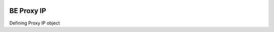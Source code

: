 
.. image:: https://img.shields.io/badge/License-GPL%20v3-blue.svg
   :target: https://www.gnu.org/licenses/gpl-3.0

.. image:: https://badge.fury.io/py/cloud-storage.svg
    :target: https://pypi.org/project/be-proxy-ip/

.. image:: https://img.shields.io/travis/Gatsby-Lee/cloud-storage.svg
   :target: https://travis-ci.org/Gatsby-Lee/be-proxy-ip


BE Proxy IP
===========

Defining Proxy IP object
